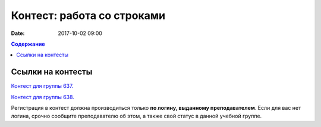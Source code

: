 Контест: работа со строками
###########################

:date: 2017-10-02 09:00

.. default-role:: code
.. contents:: Содержание


Ссылки на контесты
===================

`Контест для группы 637.`__

.. __: http://judge2.vdi.mipt.ru/cgi-bin/new-client?contest_id=637305

`Контест для группы 638.`__

.. __: http://judge2.vdi.mipt.ru/cgi-bin/new-client?contest_id=638305

Регистрация в контест должна производиться только **по логину, выданному преподавателем**. Если для вас нет логина, срочно сообщите преподавателю об этом, а также свой статус в данной учебной группе.
